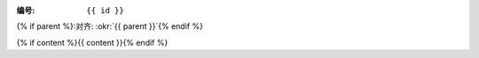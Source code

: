 :编号: ``{{ id }}``
{% if parent %}:对齐: :okr:`{{ parent }}`{% endif %}

.. list-table::
   :header-rows: 1
   :align: center
   :widths: auto

   * - Key Results
     - Scores

   {% for n in range(krs | length) %}
   * - {{ krs[n] }}
     - {{ scores[n] }}
   {% endfor %}

{% if content %}{{ content }}{% endif %}
